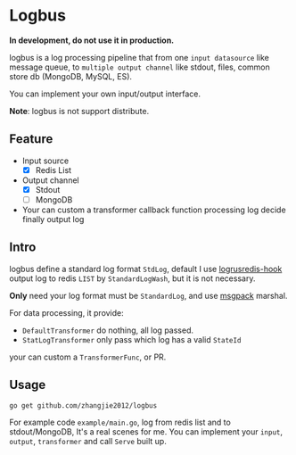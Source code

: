 * Logbus

  *In development, do not use it in production.*

  logbus is a log processing pipeline that from one =input datasource= like message queue,
  to =multiple output channel= like stdout, files, common store db (MongoDB, MySQL, ES).

  You can implement your own input/output interface.

  *Note*: logbus is not support distribute.

** Feature

   - Input source
	 + [X] Redis List
   - Output channel
	 + [X] Stdout
	 + [-] MongoDB
   - Your can custom a transformer callback function processing log decide finally output log

** Intro

   logbus define a standard log format =StdLog=, default I use [[https://github.com/zhangjie2012/logrusredis-hook][logrusredis-hook]] output log to redis
   =LIST= by =StandardLogWash=, but it is not necessary.

   *Only* need your log format must be =StandardLog=, and use [[https://msgpack.org/][msgpack]] marshal.

   For data processing, it provide:

   - =DefaultTransformer= do nothing, all log passed.
   - =StatLogTransformer= only pass which log has a valid =StateId=

   your can custom a =TransformerFunc=, or PR.

** Usage

   =go get github.com/zhangjie2012/logbus=

   For example code =example/main.go=, log from redis list and to stdout/MongoDB, It's a real scenes for me.
   You can implement your =input=, =output=, =transformer= and call =Serve= built up.
